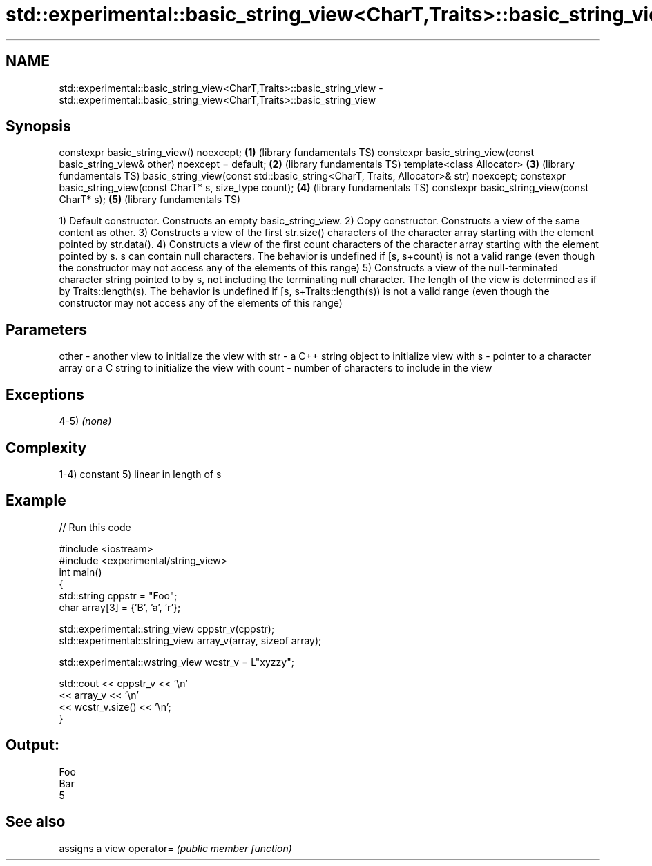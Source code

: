 .TH std::experimental::basic_string_view<CharT,Traits>::basic_string_view 3 "2020.03.24" "http://cppreference.com" "C++ Standard Libary"
.SH NAME
std::experimental::basic_string_view<CharT,Traits>::basic_string_view \- std::experimental::basic_string_view<CharT,Traits>::basic_string_view

.SH Synopsis

constexpr basic_string_view() noexcept;                                             \fB(1)\fP (library fundamentals TS)
constexpr basic_string_view(const basic_string_view& other) noexcept = default;     \fB(2)\fP (library fundamentals TS)
template<class Allocator>                                                           \fB(3)\fP (library fundamentals TS)
basic_string_view(const std::basic_string<CharT, Traits, Allocator>& str) noexcept;
constexpr basic_string_view(const CharT* s, size_type count);                       \fB(4)\fP (library fundamentals TS)
constexpr basic_string_view(const CharT* s);                                        \fB(5)\fP (library fundamentals TS)

1) Default constructor. Constructs an empty basic_string_view.
2) Copy constructor. Constructs a view of the same content as other.
3) Constructs a view of the first str.size() characters of the character array starting with the element pointed by str.data().
4) Constructs a view of the first count characters of the character array starting with the element pointed by s. s can contain null characters. The behavior is undefined if [s, s+count) is not a valid range (even though the constructor may not access any of the elements of this range)
5) Constructs a view of the null-terminated character string pointed to by s, not including the terminating null character. The length of the view is determined as if by Traits::length(s). The behavior is undefined if [s, s+Traits::length(s)) is not a valid range (even though the constructor may not access any of the elements of this range)

.SH Parameters


other - another view to initialize the view with
str   - a C++ string object to initialize view with
s     - pointer to a character array or a C string to initialize the view with
count - number of characters to include in the view


.SH Exceptions

4-5) \fI(none)\fP

.SH Complexity

1-4) constant
5) linear in length of s

.SH Example


// Run this code

  #include <iostream>
  #include <experimental/string_view>
  int main()
  {
      std::string cppstr = "Foo";
      char array[3] = {'B', 'a', 'r'};

      std::experimental::string_view cppstr_v(cppstr);
      std::experimental::string_view array_v(array, sizeof array);

      std::experimental::wstring_view wcstr_v = L"xyzzy";

      std::cout << cppstr_v << '\\n'
                << array_v << '\\n'
                << wcstr_v.size() << '\\n';
  }

.SH Output:

  Foo
  Bar
  5


.SH See also


          assigns a view
operator= \fI(public member function)\fP




